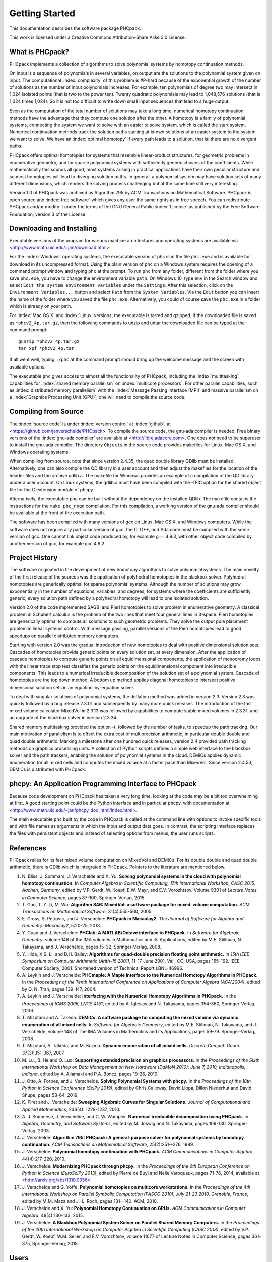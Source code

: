 ***************
Getting Started
***************

This documentation describes the software package PHCpack.

This work is licensed under 
a Creative Commons Attribution-Share Alike 3.0 License.

What is PHCpack?
================

PHCpack implements a collection of algorithms
to solve polynomial systems by homotopy continuation methods.

On input is a sequence of polynomials in several variables,
on output are the solutions to the polynomial system given on input.
The computational :index:`complexity`
of this problem is #P-hard because of
the exponential growth of the number of solutions as the number of
input polynomials increases.  For example, ten polynomials of degree two
may intersect in 1,024 isolated points (that is two to the power ten).
Twenty quadratic polynomials may lead to 1,048,576 solutions
(that is 1,024 times 1,024).  So it is not too difficult to write
down small input sequences that lead to a huge output.

Even as the computation of the total number of solutions may take
a long time, numerical homotopy continuation methods have the advantage
that they compute one solution after the other.  A homotopy is a family
of polynomial systems, connecting the system we want to solve with an
easier to solve system, which is called the start system.
Numerical continuation methods track the solution paths starting at
known solutions of an easier system to the system we want to solve.
We have an :index:`optimal homotopy`
if every path leads to a solution, that is: there are no divergent paths.

PHCpack offers optimal homotopies for systems that resemble 
linear-product structures, for geometric problems in enumerative geometry,
and for sparse polynomial systems with sufficiently generic choices 
of the coefficients.
While mathematically this sounds all good, most systems arising in
practical applications have their own peculiar structure
and so most homotopies will lead to diverging solution paths.
In general, a polynomial system may have solution sets of many
different dimensions, which renders the solving process challenging
but at the same time still very interesting.

Version 1.0 of PHCpack was archived as Algorithm 795
by ACM Transactions on Mathematical Software.  
PHCpack is open source and :index:`free software`
which gives any user the same rights as in free speech.
You can redistribute PHCpack and/or modify it under the terms of 
the GNU General Public :index:`License`
as published by the Free Software Foundation; 
version 3 of the License.

Downloading and Installing
==========================

Executable versions of the program for various machine architectures
and operating systems are available via
<http://www.math.uic.edu/~jan/download.html>.

For the :index:`Windows` operating systems, the 
executable version of phc is in the file ``phc.exe``
and is available for download in its uncompressed format.
Using the plain version of phc on a Windows system 
requires the opening of a command prompt window
and typing ``phc`` at the prompt.
To run ``phc`` from any folder, different from the folder where
you save ``phc.exe``, you have to change the environment variable ``path``.
On Windows 10, type ``env`` in the Search window and select
``Edit the system environment variables`` under the ``Settings``.
After this selection, click on the ``Environment Variables...`` button
and select ``Path`` from the ``System Variables``.
Via the ``Edit`` button you can insert the name of the folder where
you saved the file ``phc.exe``.  Alternatively, you could of course
save the ``phc.exe`` in a folder which is already on your path.

For :index:`Mac OS X` and :index:`Linux` versions, 
the executable is tarred and gzipped.
If the downloaded file is saved as ``*phcv2_4p.tar.gz``,
then the following commands to unzip and untar the downloaded file 
can be typed at the command prompt:

::

   gunzip *phcv2_4p.tar.gz
   tar xpf *phcv2_4p.tar

If all went well, typing ``./phc`` at the command prompt should bring
up the welcome message and the screen with available options.

The executable ``phc`` gives access to almost all the functionality
of PHCpack, including the :index:`multitasking` capabilities 
for :index:`shared memory parallelism` 
on :index:`multicore processors`.
For other parallel capabilities, such
as :index:`distributed memory parallelism` with 
the :index:`Message Passing Interface (MPI)`
and massive parallelism on 
a :index:`Graphics Processing Unit (GPU)`,
one will need to compile the source code.

Compiling from Source
=====================

The :index:`source code` is under :index:`version control` 
at :index:`github`,
at <https://github.com/janverschelde/PHCpack>.
To compile the source code, the gnu-ada compiler is needed.
Free binary versions of the :index:`gnu-ada compiler`
are available at <http://libre.adacore.com>.
One does not need to be superuser to install the gnu-ada compiler.
The directory ``Objects`` in the
source code provides makefiles for Linux, Mac OS X, and Windows
operating systems.

When compiling from source, note that since version 2.4.35,
the quad double library QDlib must be installed.
Alternatively, one can also compile the QD library in a user
account and then adjust the makefiles for the location of the
header files and the archive qdlib.a.  
The makefile for Windows provides an example
of a compilation of the QD library under a user account.
On Linux systems, the qdlib.a must have been compiled with
the -fPIC option for the shared object file for the C extension
module of phcpy.

Alternatively, the executable phc can be built without the
dependency on the installed QDlib.  The makefile contains
the instructions for the ``make phc_noqd`` compilation.
For this compilation, a working version of the gnu-ada compiler
should be available at the front of the execution path.

The software has been compiled with many versions of gcc 
on Linux, Mac OS X, and Windows computers.
While the software does not require any particular version of gcc,
the C, C++, and Ada code must be compiled with the *same* version of gcc.
One cannot link object code produced by, for example g++ 4.9.3,
with other object code compiled by another version of gcc,
for example gcc 4.9.2.

Project History
===============

The software originated in the development of new homotopy algorithms
to solve polynomial systems.  The main novelty of the first release
of the sources was the application of polyhedral homotopies in the
blackbox solver.  Polyhedral homotopies are generically optimal for
sparse polynomial systems.  Although the number of solutions may grow
exponentially in the number of equations, variables, and degrees,
for systems where the coefficients are sufficiently generic,
every solution path defined by a polyhedral homotopy will lead
to one isolated solution.

Version 2.0 of the code implemented SAGBI and Pieri homotopies
to solve problem in enumerative geometry.  A classical problem
in Schubert calculus is the problem of the two lines that meet
four general lines in 3-space.  Pieri homotopies are generically
optimal to compute all solutions to such geometric problems.
They solve the output pole placement problem in linear systems control.
With message passing, parallel versions of the Pieri homotopies
lead to good speedups on parallel distributed memory computers.

Starting with version 2.0 was the gradual introduction of new
homotopies to deal with positive dimensional solution sets.
Cascades of homotopies provide generic points on every solution set,
at every dimension.  After the application of cascade homotopies
to compute generic points on all equidimensional components,
the application of monodromy loops with the linear trace stop test
classifies the generic points on the equidimensional component
into irreducible components.  This leads to a numerical irreducible
decomposition of the solution set of a polynomial system.
Cascade of homotopies are the top down method.
A bottom up method applies diagonal homotopies to intersect
positive dimensional solution sets in an equation-by-equation solver.

To deal with singular solutions of polynomial systems,
the deflation method was added in version 2.3.
Version 2.3 was quickly followed by a bug release 2.3.01
and subsequently by many more quick releases.
The introduction of the fast mixed volume calculator MixedVol in 2.3.13
was followed by capabilities to compute stable mixed volumes in 2.3.31,
and an upgrade of the blackbox solver in version 2.3.34.

Shared memory multitasking provided the option -t,
followed by the number of tasks, to speedup the path tracking.
Our main motivation of parallelism is to offset the extra cost
of multiprecision arithmetic, in particular double double and quad
double arithmetic.
Marking a milestone after one hundred quick releases,
version 2.4 provided path tracking methods on graphics processing units.
A collection of Python scripts defines a simple web interface to the
blackbox solver and the path trackers,
enabling the solution of polynomial systems in the cloud.
DEMiCs applies dynamic enumeration for all mixed cells and
computes the mixed volume at a faster pace than MixedVol.
Since version 2.4.53, DEMiCs is distributed with PHCpack.

phcpy: An Application Programming Interface to PHCpack
======================================================

Because code development on PHCpack has taken a very long time,
looking at the code may be a bit too overwhelming at first.
A good starting point could be the Python interface
and in particular phcpy, with documentation at
<http://www.math.uic.edu/~jan/phcpy_doc_html/index.html>.

The main executable ``phc`` built by the code in PHCpack 
is called at the command line with options to invoke specific tools
and with file names as arguments in which the input and output data goes.
In contrast, the scripting interface replaces the files with persistent
objects and instead of selecting options from menus, the user runs scripts.

References
==========

PHCpack relies for its fast mixed volume computation
on MixedVol and DEMiCs.
For its double double and quad double arithmetic,
there is QDlib which is integrated in PHCpack.
Pointers to the literature are mentioned below.

1. N. Bliss, J. Sommars, J. Verschelde and X. Yu:
   **Solving polynomial systems in the cloud with polynomial
   homotopy continuation.**
   In *Computer Algebra in Scientific Computing, 17th International 
   Workshop, CASC 2015, Aachen, Germany*,
   edited by V.P. Gerdt, W. Koepf, E.W. Mayr, and E.V. Vorozhtsov.
   Volume 9301 of *Lecture Notes in Computer Science*, pages 87-100,
   Springer-Verlag, 2015.

#. T. Gao, T. Y. Li, M. Wu:
   **Algorithm 846: MixedVol: a software package for mixed-volume 
   computation.**
   *ACM Transactions on Mathematical Software*, 31(4):555-560, 2005.

#. E. Gross, S. Petrovic, and J. Verschelde: **PHCpack in Macaulay2.**
   *The Journal of Software for Algebra and Geometry: Macaulay2*,
   5:20-25, 2013.

#. Y. Guan and J. Verschelde: 
   **PHClab: A MATLAB/Octave interface to PHCpack.**
   In *Software for Algebraic Geometry*, volume 148 of the IMA
   volumes in Mathematics and its Applications, edited by M.E. Stillman,
   N. Takayama, and J. Verschelde, pages 15-32, Springer-Verlag, 2008.

#. Y. Hida, X.S. Li, and D.H. Bailey:
   **Algorithms for quad-double precision floating point arithmetic.**
   In *15th IEEE Symposium on Computer Arithmetic (Arith-15 2001)*,
   11-17 June 2001, Vail, CO, USA, pages 155-162.
   IEEE Computer Society, 2001.
   Shortened version of Technical Report LBNL-46996.

#. A. Leykin and J. Verschelde: 
   **PHCmaple: A Maple Interface to the Numerical Homotopy Algorithms
   in PHCpack.**
   In the *Proceedings of the Tenth International Conference 
   on Applications of Computer Algebra (ACA'2004)*,
   edited by Q. N. Tran, pages 139-147, 2004.

#. A. Leykin and J. Verschelde: 
   **Interfacing with the Numerical Homotopy Algorithms in PHCpack.**
   In the *Proceedings of ICMS 2006, LNCS 4151*,
   edited by A. Iglesias and N. Takayama,
   pages 354-360, Springer-Verlag, 2006. 

#. T. Mizutani and A. Takeda.
   **DEMiCs: A software package for computing the mixed volume via
   dynamic enumeration of all mixed cells.**
   In *Software for Algebraic Geometry*, 
   edited by M.E. Stillman, N. Takayama, and J. Verschelde,
   volume 148 of The IMA Volumes in
   Mathematics and its Applications, pages 59-79. Springer-Verlag, 2008.

#. T. Mizutani, A. Takeda, and M. Kojima.
   **Dynamic enumeration of all mixed cells.**
   *Discrete Comput. Geom.* 37(3):351-367, 2007.

#. M. Lu., B. He and Q. Luo.
   **Supporting extended precision on graphics processors.**
   In the *Proceedings of the Sixth International Workshop on Data 
   Management on New Hardware (DaMoN 2010), 
   June 7, 2010, Indianapolis, Indiana*, edited by
   A. Ailamaki and P.A. Boncz, pages 19-26, 2010.

#. J. Otto, A. Forbes, and J. Verschelde.
   **Solving Polynomial Systems with phcpy.**
   In the *Proceedings of the 18th Python in Science Conference (SciPy 2019)*,
   edited by Chris Calloway, David Lippa, Dillon Niederhut and David Shupe,
   pages 58-64, 2019. 

#. K. Piret and J. Verschelde:
   **Sweeping Algebraic Curves for Singular Solutions.**
   *Journal of Computational and Applied Mathematics*,
   234(4): 1228-1237, 2010. 

#. A. J. Sommese, J. Verschelde, and C. W. Wampler.
   **Numerical irreducible decomposition using PHCpack.**
   In *Algebra, Geometry, and Software Systems*, 
   edited by M. Joswig and N. Takayama,
   pages 109-130. Springer-Verlag, 2003.

#. J. Verschelde:
   **Algorithm 795: PHCpack: A general-purpose solver for polynomial
   systems by homotopy continuation.**
   *ACM Transactions on Mathematical Software*, 25(2):251--276, 1999.

#. J. Verschelde:
   **Polynomial homotopy continuation with PHCpack.**
   *ACM Communications in Computer Algebra*, 44(4):217-220, 2010.

#. J. Verschelde:
   **Modernizing PHCpack through phcpy.**
   In the *Proceedings of the 6th European Conference on Python in Science
   (EuroSciPy 2013)*, edited by Pierre de Buyl and Nelle Varoquaux,
   pages 71-76, 2014, available at
   <http://arxiv.org/abs/1310.0056>.

#. J. Verschelde and G. Yoffe.
   **Polynomial homotopies on multicore workstations.**
   In the *Proceedings of the 4th International Workshop on Parallel 
   Symbolic Computation (PASCO 2010), July 21-23 2010, Grenoble, France*,
   edited by M.M. Maza and J.-L. Roch, pages 131--140. ACM, 2010.

#. J. Verschelde and X. Yu:
   **Polynomial Homotopy Continuation on GPUs.**
   *ACM Communications in Computer Algebra*, 49(4):130-133, 2015.

#. J. Verschelde:
   **A Blackbox Polynomial System Solver on Parallel Shared Memory Computers.**
   In the *Proceedings of the 20th International
   Workshop on Computer Algebra in Scientific Computing (CASC 2018)*,
   edited by V.P. Gerdt, W. Koepf, W.M. Seiler, and E.V. Vorozhtsov,
   volume 11077 of Lecture Notes in Computer Science,
   pages 361-375, Springer-Verlag, 2018.

Users
=====

To demonstrate the relevance of the software, the first version
of the software was released with a collection of about eighty 
different polynomial systems, collected from the literature. 
This section points to a different collection of problems,
problems that have been solved by users of the software,
without intervention of its developers.

The papers listed below report the use of PHCpack in the fields of
algebraic statistics, communication networks,
geometric constraint solving, real algebraic geometry,
computation of Nash equilibria, signal processing, magnetism,
mechanical design, computational geometry, computer vision,
optimal control, image processing, pattern recognition,
global optimization, and computational physics:

1. M. Abdullahi, B.I. Mshelia, and S. Hamma:
   **Solution of polynomial system using PHCpack**.
   *Journal of Physical Sciences and Innovation*, 4:44-53, 2012.

#. Michael F. Adamer and Martin Helmer:
   **Complexity of model testing for dynamical systems with toric
   steady states**.
   *Advances in Applied Mathematics* 110: 42-75, 2019.

#. Min-Ho Ahn, Dong-Oh Nam and Chung-Nim Lee:
   **Self-Calibration with Varying Focal Lengths Using 
   the Infinity Homography**. In *Proceedings of the 
   4th Asian Conference on Computer Vision* (ACCV2000),
   pages 140-145, 2000.

#. Carlos Amendola, Nathan Bliss, Isaac Burke,
   Courtney R. Gibbons, Martin Helmer, Serkan Hosten,
   Evan D. Nash, Jose Israel Rodriguez, Daniel Smolkin:
   **The maximum likelihood degree of toric varieties.**
   *Journal of Symbolic Computation*, article in Press, 2018.

#. Gianni Amisano and Oreste Tristani:
   **Exact likelihood computation for nonlinear DSGE models with
   heteroskedastic innovations**.
   *Journal of Economic Dynamics and Control* 35:2167-2185, 2011.

#. D. Arzelier, C. Louembet, A. Rondepierre, and M. Kara-Zaitri:
   **A New Mixed Iterative Algorithm to Solve the Fuel-Optimal Linear 
   Impulsive Rendezvous Problem.**
   *Journal of Optimization Theory and Applications*, 2013.

#. E. Bartzos, I. Emiris, J. Legersky, and E. Tsigaridas:
   **On the maximal number of real embeddings of spatial minimally
   rigid graphs.**
   In *Proceedings of the 2018 International Symposium on Symbolic and
   Algebraic Computation (ISSAC 2018)*, pages 55-62, ACM 2018.

#. Bassi, I.G., Abdullahi Mohammed, and Okechukwu C.E.:
   **Analysis Of Solving Polynomial Equations Using Homotopy Continuation
   Method**. *International Journal of Engineering Research &
   Technology (IJERT)* 2(8):1401-1411, 2013.

#. Dmitry Batenkov:
   **Accurate solution of near-colliding Prony systems via decimation
   and homotopy continuation**.
   *Theoretical Computer Science* 681:1-232, 2017.

#. Daniel J. Bates and Frank Sottile:
   **Khovanskii-Rolle Continuation for Real Solutions**.
   *Foundations of Computational Mathematics* 11:563-587, 2011.

#. Jahan Bayat and Carl D. Crane III:
   **Closed-Form Equilibrium Analysis of Planar Tensegrity Mechanisms**.
   In *2006 Florida Conference on Recent Advances in Robotics*, FCRAR 2006.

#. Genevieve Belanger, Kristjan Kannike, Alexander Pukhov, and Martti Raidal:
   **Minimal semi-annihilating Z_n scalar dark matter**.
   *Journal of Cosmology and Astroparticle Physics*, June 2014 (Open Access).

#. Ivo W.M. Bleylevens, Michiel E. Hostenbach, and Ralf L.M. Peeters:
   **Polynomial Optimization and a Jacobi-Davidson type method for
   commuting matrices**,
   *Applied Mathematics and Computation* 224(1): 564-580, 2013.

#. Guy Bresler, Dustin Cartwright, David Tse:
   **Feasibility of Interference Alignment for the MIMO interference
   channel**.
   *IEEE Transactions on Information Theory* 60(9):5573-5586, 2014.

#. M.-L. G. Buot and D. St. P. Richards:
   **Counting and Locating the Solutions of Polynomial Systems of
   Maximum Likelihood Equations I**.
   *Journal of Symbolic Computation* 41(2): 234-244, 2005.

#. Max-Louis G. Buot, Serkan Hosten and Donald St. P. Richards:   
   **Counting and locating the solutions of polynomial systems of maximum 
   likelihood equations, II: The Behrens-Fisher problem**.
   *Statistica Sinica* 17(4):1343-1354, 2007.

#. Enric Celaya, Tom Creemers, Lluis Ros:
   **Exact interval propagation for the efficient solution of position
   analysis problems on planar linkages**.
   *Mechanism and Machine Theory* 54: 116-131, 2012.

#. Zachary Charles and Nigel Boston:
   **Exploiting algebraic structure in global optimization and the
   Belgian chocolate problem**.
   *Journal of Global Optimization* 72(2): 241-254, 2018.

#. Tom Creemers, Josep M. Porta, Lluis Ros, and Federico Thomas:
   **Fast Multiresolutive Approximations of Planar Linkage Configuration
   Spaces**. *IEEE 2006 International Conference on Robotics and Automation.*

#. Marc Culler and Nathan M. Dunfield:
   **Orderability and Dehn filling.**
   *Geometry and Topology* 22: 1405-1457, 2018.

#. R.S. Datta:
   **Using Computer Algebra To Compute Nash Equilibria**.
   In *Proceedings of the 2003 International Symposium on Symbolic and
   Algebraic Computation (ISSAC 2003)*, pages 74-79, ACM 2003.

#. R.S. Datta:
   **Finding all Nash equilibria of a finite game using
   polynomial algebra**.  *Economic Theory* 42(1):55-96, 2009.

#. B.H. Dayton:
   **Numerical Local Rings and Local Solution of Nonlinear
   Systems**.  In *Proceedings of the 2007 International Workshop on
   Symbolic-Numeric Computation (SNC'07)*, pages 79-86, ACM 2007.

#. Max Demenkov:
   **Estimating region of attraction for polynomial vector fields
   by homotopy methods**.
   *ACM Communications in Computer Algebra* 46(3):84-85, 2012.

#. Max Demenkov:
   A Matlab Tool for Regions of Attraction Estimation
   via Numerical Algebraic Geometry.</B>
   In the *2015 International Conference on Mechanics - Seventh
   Polyakhov's Reading*, February 2-6, 2015, Russia,
   Saint Petersburg State University,
   Proceedings Edited by A.A. Tikhonov. IEEE 2015.

#. Ian H. Dinwoodie, Emily Gamundi, and Ed Mosteig:
   **Multiple Solutions for Blocking Probabilities in Asymmetric Networks**.
   *Open Systems and Information Dynamics* 12(3):273-288, 2005.

#. Csaba Domokos and Zoltan Kato: 
   **Parametric Estimation of Affine Deformations of Planar Shapes**.
   *Pattern Recognition*, 2009. In press.

#. C. Durand and C.M. Hoffmann:
   **Variational Constraints in 3D**.
   In *Proceedings of the International Conference on Shape Modeling 
   and Applications*, Aizu-Wakamatsu, Japan, pages 90-98, IEEE Computer
   Society, 1999.

#. C. Durand and C.M. Hoffmann:
   **A systematic framework for solving
   geometric constraints analytically**.
   *Journal of Symbolic Computation* 30(5):493-520, 2000.

#. I.Z. Emiris, E. Tsigaridas, G. Tzoumas:
   **The predicates for the Voronoi diagram of ellipses**. 
   In *Proc. ACM Symp. Comput. Geom.* 2006. 

#. Jonathan P. Epperlein and Bassam Bamieh:
   **A Frequency Domain Method for Optimal Periodic Control**.
   2012 American Control Conference (ACC), pages 5501-5506, IEEE 2012.

#. F. Ferrari:
   **On the geometry of super Yang-Mills theories: phases and 
   irreducible polynomials**.
   *Journal of High Energy Physics* 1, paper 26, 2009.

#. Jaime Gallardo-Alvarado:
   **A simple method to solve the forward displacement analysis of
   the general six-legged parallel manipulator**.
   *Robotics and Computer-Integrated Manufacturing* 30:55-61, 2014.

#. Jaime Gallardo-Alvarado:
   **Gough's Tyre Testing Machine**.
   Chapter 12 of
   *Kinematic Analysis of Parallel Manipulators by Algebraic Screw Theory*,
   pages 255-280, Springer-Verslag, 2016.

#. Jaime Gallardo-Alvarado and Juan-de-Dios Posadas-Garcia:
   **Mobility analysis and kinematics of the semi-general 2(3-RPS)
   series-parallel manipulator**.
   *Robotics and Computer-Integrated Manufactoring* 29(6): 463-472, 2013.

#. Jaime Gallardo-Alvarado, Mohammad H. Abedinnasab, and Daniel Lichtblau:
   **Simplified Kinematics for a Parallel Manipulator Generator of the
   Schoenflies Motion**.
   *Journal of Mechanisms and Robotics* 8(6):061020-061020-10, 2016.

#. Bertrand Haas:
   **A Simple Counterexample to Kouchnirenko's Conjecture**.
   *Beitraege zur Algebra und Geometrie/Contributions to Algebra
   and Geometry* 43(1):1-8, 2002.

#. Adlane Habed and Boubakeur Boufama:
   **Camera self-calibration from bivariate polynomial equations and
   the coplanarity constraint**.
   *Image and Vision Computing* 24(5):498-514, 2006.

#. Marshall Hampton and Richard Moeckel:
   **Finiteness of stationary configurations of the four-vortex problem**.
   *Transactions of the American Mathematical Society* 361(3): 1317-1332,
   2009.

#. Jonathan Hauenstein, Jose Israel Rodriguez, and Bernd Sturmfels:
   **Maximum Likelihood for Matrices with Rank Constraints**.
   *Journal of Algebraic Statistics* 5(1): 18-38, 2014.

#. Christoph Hellings, David A. Schmidt, and Wolfgang Utschick:
   **Optimized beamforming for the two stream MIMO interference channel
   at high SNR**. In 2009 Internatial ITG Workshop on Smart Antennas
   (WSA 2009), February 16-19, Berlin, Germany, pages 88-95.

#. Gabor Horvath:
   **Moment Matching-Based Distribution Fitting with Generalized
   Hyper-Erlang Distributions**.
   In *Analytical and Stochastic Modeling Techniques and Applications*,
   Lecture Notes in Computer Science, Volume 7984, pages 232-246, 2013.

#. X.G. Huang:
   **Forward Kinematics for a Parallel Platform Robot**.
   *Communications in Computer and Information Sciences* 86:529-532, 2011.

#. Xiguang Huang, Qizheng Liao, Shimin Wei, and Qiang Xu:
   **Five precision point-path synthesis of planar four-bar linkage
   using algebraic method**.
   *Frontiers of Electrical and Electronic Engineering in China*
   3(4):470-474, 2008.

#. Xiguang Huang, Qizheng Liao, Shimin Wei, Qiang Xu, and Shuguang Huang:
   **The 4SPS-2CCS generalized Stewart-Gough Platform mechanisms and its
   direct kinematics**.
   In *Proceedings of the 2007 IEEE International Conference on
   Mechatronics and Automation*, August 5-8, 2007, Harbin, China.
   Pages 2472-2477, 2007.

#. Hamadi Jamali, Tokunbo Ogunfunmi:
   **Stationary points of the finite length constant modulus optimization**.
   *Signal Processing* 82(4): 625-641, 2002.

#. Hamadi Jamali:
   **The unsupervised optimum linear finite length filter for fourth order
   wide sense stationary single output systems**.
   *Digital Signal Processing*, in press, 2018.

#. A. Jensen, A. Leykin, and J. Yu:
   **Computing tropical curves via homotopy continuation**.
   *Experimental Mathematics* 25(1): 83--93, 2016.

#. Libin Jiao, Bo Dong, Jintao Zhang, and Bo Yu:
   **Polynomial Homotopy Methods for the Sparse Interpolation Problem 
   Part I: Equally Spaced Sampling**.
   *SIAM J. Numer. Anal.* 54(1): 462-480, 2016.

#. Bjorn Johansson, Magnus Oskarsson, and Kalle Astrom:
   **Structure and motion estimation from complex features
   in three views**.
   In the Online ICVGIP-2002 Proceedings
   (Indian Conference on Computer Vision, Graphics and Image Processing).

#. M. Kara-Zaitri, D. Arzelier, and C. Louembet:
   **Mixed iterative algorithm for solving optimal implusive time-fixed
   rendezvous problem**.
   *American Institute of Aeronautics and Astronautics Guidance, Navigation,
   and Control Conference*, Toronto, Canada, 02-05 August 2010.

#. Yoni Kasten, Meirav Galun, Ronen Basri:
   **Resultant Based Incremental Recovery of Camera Pose from Pairwise 
   Matches**.
   *2019 IEEE Winter Conference on Applications of Computer Vision (WACV)*,
   Waikoloa Village, HI, USA, 7-11 January 2019, pages 1080-1088, IEEE 2019.

#. Dimitra Kosta and Kaie Kubjas:
   **Maximum Likelihood Estimation of Symmetric Group-Based Models 
   via Numerical Algebraic Geometry**.
   *Bulletin of Mathematical Biology*, October 2018, pages 1-24.

#. P.U. Lamalle, A. Messiaen, P. Dumortier, F. Durodie, M. Evrard, F. Louche:
   **Study of mutual coupling effects in the antenna array of the ICRH
   plug-in for ITER**. 
   *Fusion Engineering and Design* 74:359-365, 2005.

#. E. Lee and C. Mavroidis:
   **Solving the Geometric Design Problem of Spatial
   3R Robot Manipulators Using Polynomial Continuation**.
   *Journal of Mechanical Design, Transactions of the ASME* 124(4):652-661,
   2002.

#. E. Lee and C. Mavroidis:
   **Four Precision Points Geometric Design of Spatial 3R Manipulators**.
   In the *Proceedings of the 11th World Congress in Mechanism and Machine 
   Sciences*, August 18-21, 2003, Tianjin, China.
   China Machinery Press, edited by Tian Huang.

#. E. Lee and C. Mavroidis:
   **Geometric Design of 3R Manipulators for
   Reaching Four End-Effector Spatial Poses**.
   *International Journal for Robotics Research*, 23(3):247-254, 2004.

#. E. Lee, C. Mavroidis, and J. Morman:
   **Geometric Design of Spatial 3R Manipulators**.
   In *Proceedings of the 2002 NSF Design, Service, and
   Manufacturing Grantees and Research Conference*, San Juan, Puerto Rico,
   January 7-10, 2002.

#. Dimitri Leggas and Oleg V. Tsodikov:
   **Determination of small crystal structures from a minimum set of
   diffraction intensities by homotopy continuation**.
   *Acta Crystallographica Section A* 71(3): 319-324, 2015.

#. Dawei Leng and Weidong Sun:
   **Finding All the Solutions of PnP Problem**.
   In *IST 2009 - International Workshop on Imaging Systems and Techniques*,
   Shenzhen, China, May 11-12, 2009.  Pages 348-352, IEEE, 2009.

#. Anton Leykin:
   **Numerical Primary Decomposition**.
   In *Proceedings of ISSAC 2008*,
   edited by David Jeffrey, pages 165-164, ACM 2008.

#. Anton Leykin and Frank Sottile:
   **Computing Monodromy via Parallel Homotopy Continuation**.
   In *Proceedings of the 2007 International
   Workshop on Parallel Symbolic Computation (PASCO'07)*, 
   pages 97-98, ACM 2007. (on CDROM)

#. Anton Leykin and Frank Sottile:
   **Galois groups of Schubert problems via homotopy computation**.
   *Mathematics of Computation* 78: 1749-1765, 2009.

#. Shaobai Li, Srinandan Dasmahapatra, and Koushik Maharatna:
   **Dynamical System Approach for Edge Detection Using Coupled
   FitzHugh-Naguma Neurons**.
   *IEEE Transactions on Image Processing* 24(12), 5206-5219, 2015.

#. Ross A. Lippert:
   **Fixing multiple eigenvalues by a minimal perturbation**.
   *Linear Algebra Appl.* 432(7): 1785-1817, 2010.

#. Abdrhaman Mahmoud, Bo Yu, Xuping Zhang:
   **Solving Variable-Coefficient Fourth-Order ODEs with Polynomial 
   Nonlinearity by Symmetric Homotopy Method**.
   *Applied and Computational Mathematics* 7(2): 58-70, 2018.

#. M. Maniatis and O. Nachtmann:
   **Stability and symmetry breaking in the general three-Higgs-double
   model**.
   *Journal of High Energy Physics* 2015:58, February 2015.

#. F. Meng, J. W. Banks, W. D. Henshaw, and D. W. Schwendeman:
   **A stable and accurate partitioned algorithm 
   for conjugate heat transfer.**
   *Journal of Computational Physics* 344: 51-85, 2017.

#. Hyosang Moon and Nina P. Robson:
   **Design of spatial non-anthropomorphic articulated systems based on
   arm joint constraint kinematic data for human interactive robotics
   applications**. DETC2015-46530.  In the *Proceedings of the ASME 2015
   International Design Engineering Technical Conferences & Computers
   and Information in Engineering Conference*. IDETC/CIE 2015.
   August 2-5, 2015, Boston Massachusetts.

#. Marc Moreno Maza, Greg Reid, Robin Scott, and Wenyuan Wu:
   **On Approximate Triangular Decompositions I. Dimension Zero**.
   In the *SNC 2005 Proceedings*.
   International Workshop on Symbolic-Numeric Computation.
   Xi'an, China, July 19-21, 2005.
   Edited by Dongming Wang and Lihong Zhi.
   Pages 250-275, 2005.

#. Andrew J. Newell:
   **Transition to supermagnetism in chains of magnetosome crystals**.
   *Geochemistry Geophysics Geosystems* 10(11):1-19, 2009.

#. Girijanandan Nucha, Georges-Pierre Bonneau, Stefanie Hahmann,
   and Vijay Natarajan.
   **Computing Contour Trees for 2D piecewise Polynomial Functions**.
   In *Eurographics Conference on Visualization (EuroVis)* 2017,
   edited by J. Heer, T. Ropinski, and J. van Wijk, pages 24-33,
   Computer Graphics Forum, Wiley & Sons Ltd., 2017.

#. Nida Obatake, Anne Shiu, Xiaoxian Tang, and Angelica Torres:
   **Oscillations and bistability in a model of ERK regulation**.
   arXiv:1903.02617 

#. M. Oskarsson, A. Zisserman and K. Astrom:
   **Minimal Projective Reconstruction for combinations of Points
   and Lines in Three Views**.
   In the *Electronic Proceedings of BMVC2002 - The 13th British Machine
   Vision Conference 2002*, pages 63 - 72.

#. P.A. Parrilo and B. Sturmfels.
   **Minimizing polynomial functions**.
   In S. Basu and L. Gonzalez-Vega, editors,
   *Algorithmic and quantitative real algebraic geometry*,
   volume 60 of *DIMACS Series in Discrete Mathematics and 
   Theoretical Computer Science*, pages 83-99. AMS, 2003.

#. Alba Perez and J.M. McCarthy:
   **Dual Quaternion Synthesis of Constrained Robotic Systems**.
   *Journal of Mechanical Design* 126(3): 425-435, 2004.

#. Nina Patarinsky-Robson, J. Michael McCarthy, and Irem Y. Tumer:
   **The algebraic synthesis of a spatial TS chain for a prescribed
   acceleration task**.
   *Mechanism and Machine Theory* 43(10): 1268-1280, 2008.

#. Nina Patarinsky-Robson, J. Michael McCarthy, and Irem Y. Tumer:
   **Failure Recovery Planning for an Arm Mounted on an
   Exploratory Rover**.
   *IEEE Transactions on Robotics* 25(6):1448-1453, 2009.

#. Jose Israel Rodriguez:
   **Combinatorial excess intersection**.
   *Journal of Symbolic Computation* 68(2): 297-307, 2015.

#. Roger E. Sanchez-Alonso, Jose-Joel Gonzalez-Barbosa, Eduardo
   Castilo-Castaneda, and Jaime Gallardo-Alvarado:
   **Kinematic analysis of a novel 2(3-RUS) parallel manipulator**.
   *Robotica*, available on CJO2015.

#. H. Schreiber, K. Meer, and B.J. Schmitt:
   **Dimensional synthesis of planar Stephenson mechanisms for motion
   generation using circlepoint search and homotopy methods**.
   *Mechanism and Machine Theory* 37(7):717-737, 2002.

#. Ben Shirt-Ediss, Ricard V. Sole, and Kepa Ruiz-Mirazo:
   **Emergent Chemical Behavior in Variable-Volume Protocells**.
   *Life* 5: 181-121, 2015.

#. Hythem Sidky, Jonathan K. Whitmer, and Dhagash Mehta:
   **Reliable mixture critical point computation using polynomial 
   homotopy continuation**.
   *AIChE Journal.  Thermodynamics and Molecular-Scale Phenomena*,
   2016.  doi:10.1002/aic.15319

#. Frank Sottile:
   **Real Schubert Calculus: Polynomial systems and a conjecture
   of Shapiro and Shapiro**.
   *Experimental Mathematics* 9(2): 161-182, 2000.

#. H. Stewenius and K. Astrom:
   **Structure and Motion Problems for Multiple Rigidly Moving Cameras**.
   In *Computer Vision - ECCV 2004: 8th European Conference on
   Computer Vision, Prague, Czech Republic, May 11-14, 2004. 
   Proceedings, Part III*.  Edited by T. Pajdla and J. Matas.
   Lecture Notes in Computer Science 3023, pages 252-263, Springer, 2004.

#. H.-J. Su and J.M. McCarthy:
   **Kinematic Synthesis of RPS Serial Chains**.
   In the *Proceedings of the ASME Design Engineering Technical
   Conferences* (CDROM).
   Paper DETC03/DAC-48813.  Chicago, IL, Sept. 02-06, 2003.

#. H.-J. Su and J.M. McCarthy:
   **Synthesis of Compliant Mechanisms with Specified Equilibrium 
   Positions**. In the *Proceedings of the ASME International
   Design Engineering Technical Conferences*.
   Paper DETC 2005-85085.  Long Beach, CA, Sept. 24-28 2005.

#. H.-J. Su and J.M. McCarthy:
   **Kinematic Synthesis of RPS Serial Chains for a Given Set of 
   Task Positions**.
   *Mechanism and Machine Theory* 40(7):757-775, 2005

#. H.-J. Su and J.M. McCarthy:
   **A Polynomial Homotopy Formulation of the Inverse Static Analysis of
   Planar Compliant Mechanisms**.
   *ASME Journal of Mechanical Design* 128(4): 776-786, 2006.

#. H.-J. Su, C.W. Wampler, and J.M. McCarthy:
   **Geometric Design of Cylindric PRS Serial Chains**.
   *ASME Design Engineering Technical Conferences*,
   Chicago, IL, Sep 2-6, 2003.

#. Weronika J. Swiechowicz and Yuanfang Xiang:
   **Numerical Methods for Estimating Correlation Coefficient
   of Trivariate Gaussians** (sponsor: Sonja Petrovic)
   in Volume 8 of *SIAM Undergraduate Research Online (SIURO)*, 2015.

#. Attila Tanács and Joakim Lindblad and Nataša Sladoje and Zoltan Ka:
   **Estimation of linear deformations of 2D and 3D fuzzy objects**.
   *Pattern Recognition* 48(4):1391-1403, 2015.

#. N. Trawny, X.S. Zhou, K.X. Zhou, S.I. Roumeliotis:
   **3D Relative Pose Estimation from Distance-Only Measurements**.
   In the *Proceedings of the 2007/IEEE/RSJ International Conference
   on intelligent Robots and Systems*. San Diego, CA, Oct 29-Nov 2, 2007,
   pages 1071-1078, IEEE, 2007.

#. T. Turocy:
   **Towards a black-box solver for finite games: Computing all equilibria
   with Gambit and PHCpack**.
   In *Software for Algebraic Geometry*, volume 148 of the IMA
   volumes in Mathematics and its Applications, edited by M.E. Stillman,
   N. Takayama, and J. Verschelde, pages 133-148, Springer-Verlag, 2008.

#. Konstantin Usevich and Ivan Markovsky:
   **Structured low-rank approximation as a rational function
   minimization**.
   In 16th IFAC Symposium on System Identification Brussels, 
   11-13 Jul 2012, pages 722-727.

#. J. Vanderstukken, A. Stegeman, and L. De Lathauwer:
   **Systems of polynomial equations, higher-order tensor decompositions
   and multidimensional harmonic retrieval: A unifying framework.
   Part I: The canonical polyadic decomposition.**
   Available as
   ftp://ftp.esat.kuleuven.be/pub/stadius/nvervliet/vanderstukken2017systems1.pdf

#. A.D. Viquerat:
   **A continuation-based method for finding laminated composite stacking
   sequences.**
   *Composite Structures* 238 (2020) 111872.
   https://doi.org/10.1016/j.compstruct.2020.111872

#. C.W. Wampler:
   **Isotropic coordinates, circularity and Bezout numbers:
   planar kinematics from a new perspective**.
   In the *Proceedings of the 1996 ASME Design Engineering Technical
   Conference*. Irvine, CA, Aug 18-22, 1996. Available on CD-ROM.

#. Wenyuan Wu and Greg Reid:
   **Symbolic-numeric computation of implicit Riquier bases for PDE**.
   In the *Proceedings of the 2007 International Symposium on Symbolic and
   Algebraic Computation*, edited by C.W. Brown, pages 377-385, ACM 2007.

#. Wenyuan Wu and Zhonggang Zeng:
   **The Numerical Factorization of Polynomials.**
   *Foundations of Computational Mathematics* 17(1): 259-286, 2017.

#. Jonathan Widger and Daniel Grosu:
   **Parallel Computation of Nash Equilibria in N-Player Games**.
   In the *Proceedings of the 12th IEEE International Conference
   on Computational Science and Engineering (CSE 2009)*,
   August 29-31, 2009, Vancouver, Canada, pages 209-215.

#. F. Xie, G. Reid, and S. Valluri:
   **A numerical method for the
   one dimensional action functional for FBG structures**.
   *Can J. Phys.* 76: 1-21, 2002.

#. Hong Bing Xin, Qiang Huang, and Yueqing Yu:
   **Position and Orientation Analyses of Mechanism by PHCpack Solver
   of Homotopy Continuation**.
   *Applied Mechanics and Materials* 152-254: 1779-1784, 2012.

#. Ke-hu Yang, Dan-ying Lu, Xiao-qing Kuang, and Wen-Shen Yu:
   **Harmonic Elimination for Multilevel Converters with Unequal DC levels
   by Using the Polynomial Homotopy Continuation Algorithm**.
   In the Proceedings of the 35th Chinese Control Conference,
   July 27-29, 2016, Chengdu, China, pages 9969-9973, IEEE.

#. K. Yang and R. Orsi:
   **Static output feedback pole placement via a trust region approach**.
   *IEEE Transactions on Automatic Control* 52(11): 2146-2150, 2007.

#. Yan Yang, Yao Zhang, Fangxing Li, and Haoyong Chen:
   **Computing All Nash Equilibria of Multiplayer Games in Electricity
   Markets by Solving Polynomial Equations**.
   *IEEE Transactions on Power Systems* 27(1): 81-91, 2012.

#. Jun Zhang and Mohan Sarovar:
   **Identification of open quantum systems from observable time traces**.
   *Physical Review A* 91, 052121, 2015.

#. Shiqiang Zhang, Shufang Zhang, and Yan Wan:
   **Biorthogonal Wavelet Construction Using Homotopy Method**.
   *Chinese Journal of Electronics* 24(4), pages 772-775, 2015.

#. X. Zhang, J. Zhang, and B. Yu:
   **Symmetric Homotopy Method for Discretized Elliptic Equations with
   Cubic and Quintic Nonlinearities.**
   *Journal of Scientific Computing* 70(3): 1316-1335, 2017.

#. Xun S. Zhou and Stergios I. Roumeliotis:
   **Determining 3-D Relative Transformations for Any Combination of
   Range and Bearing Measurements.**
   *IEEE Transactions on Robotics* 29(2):458-474, 2013.

#. Lifeng Zhou, Hai-Jun Su, Alexander E. Marras, Chao-Min Huang,
   Carlos E. Castro: **Projection kinematic analysis of DNA origami
   mechanisms based on a two-dimensional TEM image.**
   *Mechanisms and Machine Theory* 109:22-38, 2017.

#. Lailai Zhu and Howard A. Stone: **Harnessing elasticity to generate
   self-oscillation via an electrohydrodynamic instability.**
   *J. Fluid Mech. 888, Article ID A31, 35 p., 2020.

In addition to the publications listed above, PHCpack was used as a
benchmark to measure the progress of new algorithms in the following papers:

113. Ali Baharev, Ferenc Domes, Arnold Neumaier:
     **A robust approach for finding all well-separated solutions of
     sparse systems of nonlinear equations**.
     *Numerical Algorithms* 76:163-189, 2017.

#. Ada Boralevi, Jasper van Doornmalen, Jan Draisma, Michiel E. Hochstenbach,
   and Bor Plestenjak: **Uniform Determinantal Representations**.
   *SIAM J. Appl. Algebra Geometry*, vol. 1, pages 415-441, 2017.

#. P. Breiding and S. Timme. **HomotopyContinuation.jl: 
   A package for homotopy continuation in Julia.**
   In J. H. Davenport, M. Kauers, G. Labahn, and J. Urban, editors, 
   *Mathematical Software -- ICMS 2018. 6th International Conference, 
   South Bend, IN, USA, July 24-27, 2018. Proceedings*, 
   volume 10931 of *Lecture Notes in Computer Science*, pages 458-465. 
   Springer-Verlag, 2018.

#. Timothy Duff, Cvetelina Hill, Anders Jensen, Kisun Lee, Anton Leykin,
   and Jeff Sommars: **Solving polynomial systems via homotopy continuation
   and monodromy**. 
   *IMA Journal of Numerical Analysis*. In Press, available online
   13 April 2018.

#. T. Gao and T.Y. Li:
   **Mixed volume computation via linear programming**.
   *Taiwanese Journal of Mathematics* 4(4): 599-619, 2000.

#. T. Gao and T.Y. Li:
   **Mixed volume computation for semi-mixed systems**.
   *Discrete Comput. Geom.* 29(2):257-277, 2003.

#. L. Granvilliers:
   **On the Combination of Interval Constraint Solvers**.
   *Reliable Computing* 7(6): 467-483, 2001.

#. Jonathan D. Hauenstein, Andrew J. Sommese, and Charles W. Wampler:
   **Regeneration Homotopies for Solving Systems of Polynomials**
   *Mathematics of Computation* 80(273): 345-377, 2011.

#. S. Kim and M. Kojima:
   **Numerical Stability of Path Tracing in Polyhedral Homotopy 
   Continuation Methods**.
   *Computing* 73(4): 329-348, 2004.

#. Y. Lebbah, C. Michel, M. Rueher, D. Daney, and J.P. Merlet:
   **Efficient and safe global constraints for handling numerical
   constraint systems**.
   *SIAM J. Numer. Anal.* 42(5):2076-2097, 2005.

#. T.L. Lee, T.Y. Li, and C.H. Tsai:
   **HOM4PS-2.0: a software package for solving polynomial systems
   by the polyhedral homotopy continuation method**.
   *Computing* 83(2-3): 109-133, 2008.

#. Anton Leykin:
   **Numerical Algebraic Geometry**.
   *The Journal of Software for Algebra and Geometry*
   volume 3, pages 5-10, 2011. 

#. T.Y. Li and X. Li:
   **Finding Mixed Cells in the Mixed Volume Computation**.
   *Foundations of Computational Mathematics* 1(2): 161-181, 2001.

#. T.Y. Li, X. Wang, and M. Wu:
   **Numerical Schubert Calculus by the Pieri Homotopy Algorithm**.
   *SIAM J. Numer Anal.* 40(2): 578-600, 2002.

#. Bernard Mourrain, Simon Telen, and Marc Van Barel:
   **Solving Polynomial Systems Efficiently and Accurately.**
   arXiv:1803.07974v2 [math.AG] 22 Mar 2018.

#. J.M. Porta, L. Ros, T. Creemers, and F. Thomas:
   **Box approximations of planar linkage configuration spaces**.
   *Journal of Mechanical Design* 129(4):397-405, 2007.

#. Laurent Sorber, Marc Van Barel, and Lieven De Lathauwer:
   **Numerical solution of bivariate and polyanalytic polynomial systems**.
   *SIAM J. Numer. Anal.* 52(4):1551-1572, 2014.

#. Yang Sun, Yu-Hui Tao, Feng-Shan Bai:
   **Incomplete Groebner basis as a preconditioner for polynomial systems**.
   *Journal of Computational and Applied Mathematics* 226(1):2-9, 2009.

#. Simon Telen and Marc Van Barel:
   **A stabilized normal form algorithm for generic systems of 
   polynomial equations**.
   *Journal of Computational and Applied Mathematics*
   342(November 2018): 119-132, 2018. 

#. S. Telen, B. Mourrain, and M. Van Barel:
   **Solving Polynomial Systems via a Stabilized Representation
   of Quotient Algebras.**
   arXiv:1711.04543v1 [math.AG] 13 Nov 2017

#. S. Telen, B. Mourrain, and M. Van Barel:
   **Solving Polynomial Systems via Truncated Normal Forms.**
   *SIAM J. Matrix Anal. Appl.* 39(3):1421-1447, 2018.

#. A. Zachariah and Z. Charles:
   **Efficiently Finding All Power Flow Solutions to Tree Networks.**
   In *Fifty-Fifth Annual Allerton Conference.  Allerton House, UIUC,
   Illinois, USA.  October 3-6, 2017*, pages 1107-1114, IEEE, 2017.

PHCpack was used to develop new homotopy algorithms:

135. Bo Dong, Bo Yu, and Yan Yu:
     **A symmetric and hybrid polynomial system solving method for mixed
     trigonometric polynomial systems**.
     *Mathematics of Computation* 83(288): 1847-1868, 2014.

#. Bo Yu and Bo Dong:
   **A hybrid polynomial system solving method for mixed
   trigonometric polynomial systems**.
   *SIAM J. Numer. Anal.* 46(3): 1503-1518, 2008.

#. Xuping Zhang, Jintao Zhang, and Bo Yu:
   **Eigenfunction expansion method for multiple solutions
   of semilinear elliptic equations with polynomial nonlinearity**
   *SIAM J. Numer. Anal.* 51(5): 2680-2699, 2013.

Last, but certainly not least, there is the wonderful book of
Bernd Sturmfels which contains a section on computing Nash
equilibria with PHCpack.

138. B. Sturmfels:
     **Solving Systems of Polynomial Equations**.
     CBMS Regional Conference Series of the AMS, Number 97, 2002.

So we have to end quoting Bernd Sturmfels:
*polynomial systems are for everyone.*

Acknowledgments
===============

Since 2001, the code in PHCpack improved thanks to the contributions
of many PhD students at the University of Illinois at Chicago.
Their names, titles of PhD dissertation, and year of PhD are listed below:

1. Yusong Wang: 
   *Computing Dynamic Output Feedback Laws with Pieri Homotopies on a 
   Parallel Computer*, 2005.

#. Ailing Zhao:
   *Newton's Method with Deflation for Isolated Singularities
   of Polynomial Systems*, 2007.

#. Yan Zhuang:
   *Parallel Implementation of Polyhedral Homotopy Methods*, 2007.

#. Kathy Piret:
   *Computing Critical Points of Polynomial Systems
   using PHCpack and Python*, 2008.

#. Yun Guan:
   *Numerical Homotopies for Algebraic Sets on a Parallel Computer*, 2010.

#. Genady Yoffe:
   *Using Parallelism to compensate for Extended Precision in Path 
   Tracking for Polynomial System Solving*, 2012.

#. Danko Adrovic:
   *Solving Polynomial Systems with Tropical Methods*, 2012.

#. Xiangcheng Yu:
   *Accelerating Polynomial Homotopy Continuation
   on Graphics Processing Units*, 2015.

#. Jeff Sommars:
   *Algorithms and Implementations in Computational Algebraic Geometry*, 2018.

#. Nathan Bliss:
   *Computing Series Expansions of Algebraic Space Curves*, 2018.

Anton Leykin contributed to the application of message passing 
in a parallel implementation of monodromy to decompose an equidimensional
solution set into irreducible components.  
The Maple interface ``PHCmaple`` was written jointly with Anton Leykin.
The work of Anton Leykin also paved the way for the Macaulay2 interface,
which was further developed into ``PHCpack.m2`` in joint work with
Elizabeth Gross and Sonja Petrovic.
The ``PHCpack.m2`` (and also PHCpack itself) improved during various
Macaulay2 workshops, with the help of
Taylor Brysiewicz, Diego Cifuentes, Corey Harris, Kaie Kubjas,
Anne Seigal, and Jeff Sommars.

The software has been developed with GNAT GPL, the gnu-ada compiler.

This material is based upon work supported by the 
National Science Foundation under Grants No. 9804846, 0105739, 0134611,
0410036, 0713018, 1115777, 1440534, and 1854513.
Any opinions, findings, and conclusions or recommendations expressed 
in this material are those of the author(s) and do not necessarily 
reflect the views of the National Science Foundation. 
